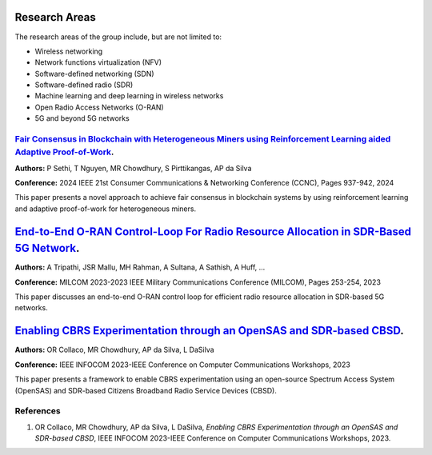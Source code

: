 .. _research_area:

Research Areas
==============
The research areas of the group include, but are not limited to:

- Wireless networking
- Network functions virtualization (NFV)
- Software-defined networking (SDN)
- Software-defined radio (SDR)
- Machine learning and deep learning in wireless networks
- Open Radio Access Networks (O-RAN)
- 5G and beyond 5G networks



`Fair Consensus in Blockchain with Heterogeneous Miners using Reinforcement Learning aided Adaptive Proof-of-Work <https://scholar.google.com/citations?view_op=view_citation&hl=en&user=sr3_Ct4AAAAJ&sortby=pubdate&citation_for_view=sr3_Ct4AAAAJ:0KyAp5RtaNEC>`_.
----------------------------------------------------------------------------------------------------------------------------------------------------------------------------------------------------------------------------------------------------------------------
**Authors:** P Sethi, T Nguyen, MR Chowdhury, S Pirttikangas, AP da Silva

**Conference:** 2024 IEEE 21st Consumer Communications & Networking Conference (CCNC), Pages 937-942, 2024

This paper presents a novel approach to achieve fair consensus in blockchain systems by using reinforcement learning and adaptive proof-of-work for heterogeneous miners.


.. _fair_consensus_reference:



`End-to-End O-RAN Control-Loop For Radio Resource Allocation in SDR-Based 5G Network <https://scholar.google.com/citations?view_op=view_citation&hl=en&user=sr3_Ct4AAAAJ&sortby=pubdate&citation_for_view=sr3_Ct4AAAAJ:XD-gHx7UXLsC>`_.
==========================================================================================================================================================================================================================================

**Authors:** A Tripathi, JSR Mallu, MH Rahman, A Sultana, A Sathish, A Huff, ...

**Conference:** MILCOM 2023-2023 IEEE Military Communications Conference (MILCOM), Pages 253-254, 2023

This paper discusses an end-to-end O-RAN control loop for efficient radio resource allocation in SDR-based 5G networks.


.. _orran_control_loop_reference:


`Enabling CBRS Experimentation through an OpenSAS and SDR-based CBSD <https://scholar.google.com/citations?view_op=view_citation&hl=en&user=sr3_Ct4AAAAJ&sortby=pubdate&citation_for_view=sr3_Ct4AAAAJ:9Nmd_mFXekcC>`_.
=========================================================================================================================================================================================================================

**Authors:** OR Collaco, MR Chowdhury, AP da Silva, L DaSilva

**Conference:** IEEE INFOCOM 2023-IEEE Conference on Computer Communications Workshops, 2023

This paper presents a framework to enable CBRS experimentation using an open-source Spectrum Access System (OpenSAS) and SDR-based Citizens Broadband Radio Service Devices (CBSD).


.. _cbrs_experimentation_reference:

References
----------

1. OR Collaco, MR Chowdhury, AP da Silva, L DaSilva, *Enabling CBRS Experimentation through an OpenSAS and SDR-based CBSD*, IEEE INFOCOM 2023-IEEE Conference on Computer Communications Workshops, 2023.


